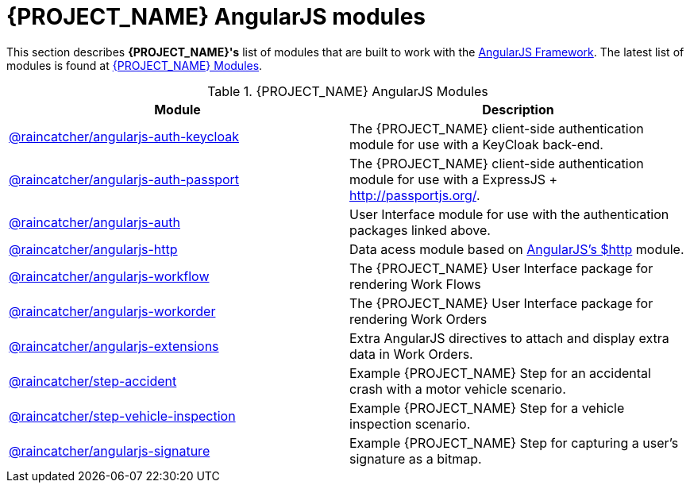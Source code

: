 = {PROJECT_NAME} AngularJS modules

This section describes *{PROJECT_NAME}'s* list of modules that are built to work with the link:https://angularjs.org/[AngularJS Framework].
The latest list of modules is found at link:https://www.npmjs.com/org/raincatcher/[{PROJECT_NAME} Modules].

.{PROJECT_NAME} AngularJS Modules
|===
|Module |Description

|link:https://github.com/feedhenry-raincatcher/raincatcher-angularjs/tree/master/packages/angularjs-auth-keycloak[@raincatcher/angularjs-auth-keycloak]
|The {PROJECT_NAME} client-side authentication module for use with a KeyCloak back-end.

|link:https://github.com/feedhenry-raincatcher/raincatcher-angularjs/tree/master/packages/angularjs-auth-passport[@raincatcher/angularjs-auth-passport]
|The {PROJECT_NAME} client-side authentication module for use with a ExpressJS + link:passport.js[http://passportjs.org/].

|link:https://github.com/feedhenry-raincatcher/raincatcher-angularjs/tree/master/packages/angularjs-auth[@raincatcher/angularjs-auth]
|User Interface module for use with the authentication packages linked above.

|link:https://github.com/feedhenry-raincatcher/raincatcher-angularjs/tree/master/packages/angularjs-http[@raincatcher/angularjs-http]
|Data acess module based on link:https://docs.angularjs.org/api/ng/service/$http[AngularJS's $http] module.

|link:https://github.com/feedhenry-raincatcher/raincatcher-angularjs/tree/master/packages/angularjs-workflow[@raincatcher/angularjs-workflow]
|The {PROJECT_NAME} User Interface package for rendering Work Flows

|link:https://github.com/feedhenry-raincatcher/raincatcher-angularjs/tree/master/packages/angularjs-workorder[@raincatcher/angularjs-workorder]
|The {PROJECT_NAME} User Interface package for rendering Work Orders

|link:https://github.com/feedhenry-raincatcher/raincatcher-angularjs/tree/master/packages/angularjs-extensions[@raincatcher/angularjs-extensions]
|Extra AngularJS directives to attach and display extra data in Work Orders.

|link:https://github.com/feedhenry-raincatcher/raincatcher-angularjs/tree/master/steps/examples/step-accident[@raincatcher/step-accident]
|Example {PROJECT_NAME} Step for an accidental crash with a motor vehicle scenario.

|link:https://github.com/feedhenry-raincatcher/raincatcher-angularjs/tree/master/steps/examples/step-vehicle-inspection[@raincatcher/step-vehicle-inspection]
|Example {PROJECT_NAME} Step for a vehicle inspection scenario.

|link:https://github.com/feedhenry-raincatcher/raincatcher-angularjs/tree/master/steps/step-signature[@raincatcher/angularjs-signature]
|Example {PROJECT_NAME} Step for capturing a user's signature as a bitmap.
